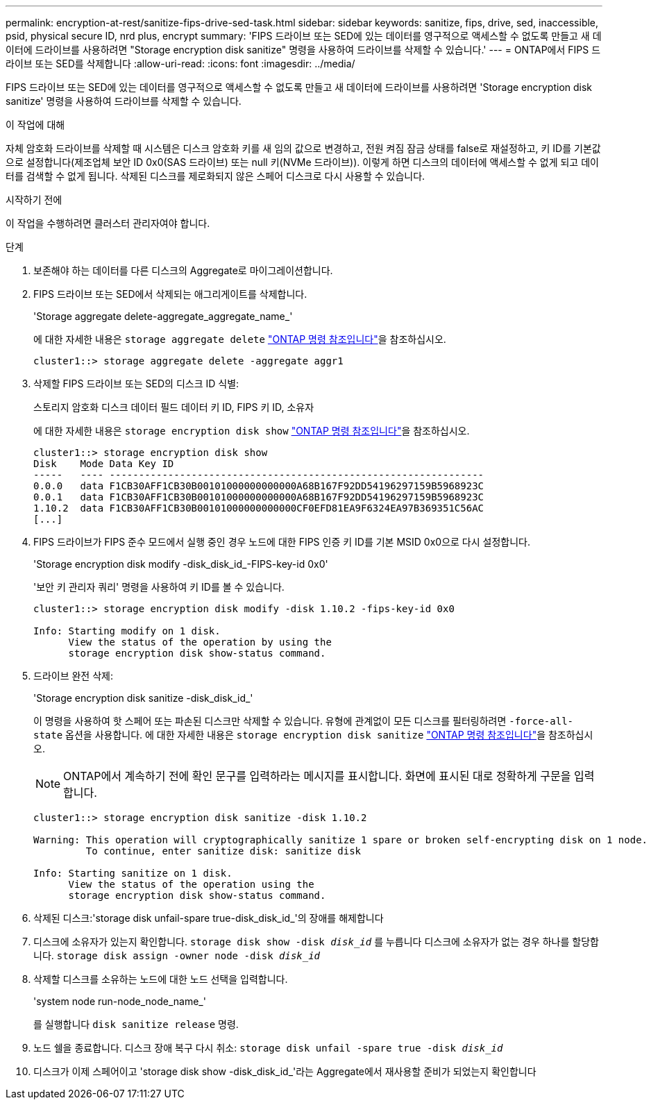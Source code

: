 ---
permalink: encryption-at-rest/sanitize-fips-drive-sed-task.html 
sidebar: sidebar 
keywords: sanitize, fips, drive, sed, inaccessible, psid, physical secure ID, nrd plus, encrypt 
summary: 'FIPS 드라이브 또는 SED에 있는 데이터를 영구적으로 액세스할 수 없도록 만들고 새 데이터에 드라이브를 사용하려면 "Storage encryption disk sanitize" 명령을 사용하여 드라이브를 삭제할 수 있습니다.' 
---
= ONTAP에서 FIPS 드라이브 또는 SED를 삭제합니다
:allow-uri-read: 
:icons: font
:imagesdir: ../media/


[role="lead"]
FIPS 드라이브 또는 SED에 있는 데이터를 영구적으로 액세스할 수 없도록 만들고 새 데이터에 드라이브를 사용하려면 'Storage encryption disk sanitize' 명령을 사용하여 드라이브를 삭제할 수 있습니다.

.이 작업에 대해
자체 암호화 드라이브를 삭제할 때 시스템은 디스크 암호화 키를 새 임의 값으로 변경하고, 전원 켜짐 잠금 상태를 false로 재설정하고, 키 ID를 기본값으로 설정합니다(제조업체 보안 ID 0x0(SAS 드라이브) 또는 null 키(NVMe 드라이브)). 이렇게 하면 디스크의 데이터에 액세스할 수 없게 되고 데이터를 검색할 수 없게 됩니다. 삭제된 디스크를 제로화되지 않은 스페어 디스크로 다시 사용할 수 있습니다.

.시작하기 전에
이 작업을 수행하려면 클러스터 관리자여야 합니다.

.단계
. 보존해야 하는 데이터를 다른 디스크의 Aggregate로 마이그레이션합니다.
. FIPS 드라이브 또는 SED에서 삭제되는 애그리게이트를 삭제합니다.
+
'Storage aggregate delete-aggregate_aggregate_name_'

+
에 대한 자세한 내용은 `storage aggregate delete` link:https://docs.netapp.com/us-en/ontap-cli/storage-aggregate-delete.html["ONTAP 명령 참조입니다"^]을 참조하십시오.

+
[listing]
----
cluster1::> storage aggregate delete -aggregate aggr1
----
. 삭제할 FIPS 드라이브 또는 SED의 디스크 ID 식별:
+
스토리지 암호화 디스크 데이터 필드 데이터 키 ID, FIPS 키 ID, 소유자

+
에 대한 자세한 내용은 `storage encryption disk show` link:https://docs.netapp.com/us-en/ontap-cli/storage-encryption-disk-show.html["ONTAP 명령 참조입니다"^]을 참조하십시오.

+
[listing]
----
cluster1::> storage encryption disk show
Disk    Mode Data Key ID
-----   ---- ----------------------------------------------------------------
0.0.0   data F1CB30AFF1CB30B00101000000000000A68B167F92DD54196297159B5968923C
0.0.1   data F1CB30AFF1CB30B00101000000000000A68B167F92DD54196297159B5968923C
1.10.2  data F1CB30AFF1CB30B00101000000000000CF0EFD81EA9F6324EA97B369351C56AC
[...]
----
. FIPS 드라이브가 FIPS 준수 모드에서 실행 중인 경우 노드에 대한 FIPS 인증 키 ID를 기본 MSID 0x0으로 다시 설정합니다.
+
'Storage encryption disk modify -disk_disk_id_-FIPS-key-id 0x0'

+
'보안 키 관리자 쿼리' 명령을 사용하여 키 ID를 볼 수 있습니다.

+
[listing]
----
cluster1::> storage encryption disk modify -disk 1.10.2 -fips-key-id 0x0

Info: Starting modify on 1 disk.
      View the status of the operation by using the
      storage encryption disk show-status command.
----
. 드라이브 완전 삭제:
+
'Storage encryption disk sanitize -disk_disk_id_'

+
이 명령을 사용하여 핫 스페어 또는 파손된 디스크만 삭제할 수 있습니다. 유형에 관계없이 모든 디스크를 필터링하려면 `-force-all-state` 옵션을 사용합니다. 에 대한 자세한 내용은 `storage encryption disk sanitize` link:https://docs.netapp.com/us-en/ontap-cli/storage-encryption-disk-sanitize.html["ONTAP 명령 참조입니다"^]을 참조하십시오.

+

NOTE: ONTAP에서 계속하기 전에 확인 문구를 입력하라는 메시지를 표시합니다. 화면에 표시된 대로 정확하게 구문을 입력합니다.

+
[listing]
----
cluster1::> storage encryption disk sanitize -disk 1.10.2

Warning: This operation will cryptographically sanitize 1 spare or broken self-encrypting disk on 1 node.
         To continue, enter sanitize disk: sanitize disk

Info: Starting sanitize on 1 disk.
      View the status of the operation using the
      storage encryption disk show-status command.
----
. 삭제된 디스크:'storage disk unfail-spare true-disk_disk_id_'의 장애를 해제합니다
. 디스크에 소유자가 있는지 확인합니다.
`storage disk show -disk _disk_id_`
 를 누릅니다
 디스크에 소유자가 없는 경우 하나를 할당합니다.
`storage disk assign -owner node -disk _disk_id_`
. 삭제할 디스크를 소유하는 노드에 대한 노드 선택을 입력합니다.
+
'system node run-node_node_name_'

+
를 실행합니다 `disk sanitize release` 명령.

. 노드 쉘을 종료합니다. 디스크 장애 복구 다시 취소:
`storage disk unfail -spare true -disk _disk_id_`
. 디스크가 이제 스페어이고 'storage disk show -disk_disk_id_'라는 Aggregate에서 재사용할 준비가 되었는지 확인합니다

